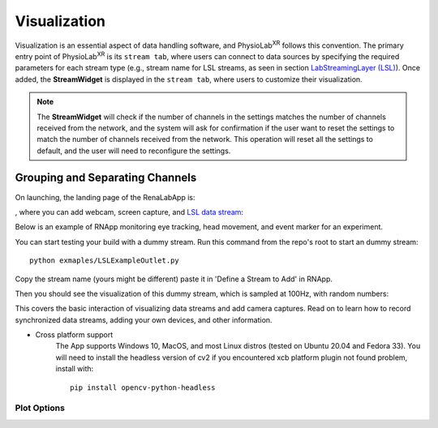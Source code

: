.. _feature visualization:

***************
Visualization
***************

Visualization is an essential aspect of data handling software,
and PhysioLab\ :sup:`XR` follows this convention. The primary entry point of PhysioLab\ :sup:`XR` is its ``stream tab``,
where users can connect to data sources by specifying the required parameters for each stream type (e.g., stream name for LSL streams,
as seen in section `LabStreamingLayer (LSL) <DataStreamAPI.html#use-lsl>`_). Once added, the **StreamWidget** is displayed in the ``stream tab``,
where users to customize their visualization.

.. note::
    The **StreamWidget** will check if the number of channels in the settings matches the number of channels received from the network, and the
    system will ask for confirmation if the user want to reset the settings to match the number of channels received from the network. This operation will reset all the
    settings to default, and the user will need to reconfigure the settings.

Grouping and Separating Channels
--------------------------------







































On launching, the landing page of the RenaLabApp is:

.. image:: media/RN_landing_page.png
    :width: 500

, where you can add webcam, screen capture, and `LSL data stream <https://labstreaminglayer.readthedocs.io/info/intro.html>`_:

.. image:: media/RN_add_stream.png
    :width: 500

Below is an example of RNApp monitoring eye tracking, head movement, and event marker for an experiment.

.. raw:: html

    <div style="position: relative; padding-bottom: 56.25%; height: 0; overflow: hidden; max-width: 100%; height: auto;">
        <iframe src="_static/RN_multistream.mp4" frameborder="0" allowfullscreen style="position: absolute; top: 0; left: 0; width: 100%; height: 100%;"></iframe>
    </div>

You can start testing your build with a dummy stream. Run this command from the repo's root to start an dummy stream::

   python exmaples/LSLExampleOutlet.py

Copy the stream name (yours might be different) paste it in 'Define a Stream to Add' in RNApp.

.. image:: media/RN_dummy_stream.png
    :width: 500


Then you should see the visualization of this dummy stream, which is sampled at 100Hz, with random numbers:

.. raw:: html

    <div style="position: relative; padding-bottom: 56.25%; height: 0; overflow: hidden; max-width: 100%; height: auto;">
        <iframe src="_static/RN_dummy_stream.mp4" frameborder="0" allowfullscreen style="position: absolute; top: 0; left: 0; width: 100%; height: 100%;"></iframe>
    </div>

This covers the basic interaction of visualizing data streams and add camera captures. Read on to learn how to record synchronized
data streams, adding your own devices, and other information.


- Cross platform support
   The App supports Windows 10, MacOS, and most Linux distros (tested on Ubuntu 20.04 and Fedora 33).
   You will need to install the headless version of cv2 if you encountered xcb platform plugin not found problem, install with::

      pip install opencv-python-headless


Plot Options
*************